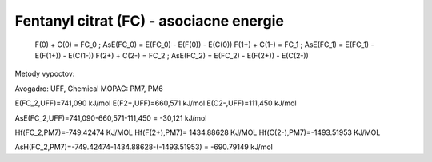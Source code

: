 Fentanyl citrat (FC) - asociacne energie
===================================


  F(0)   +   C(0)     = FC_0 ; AsE(FC_0) = E(FC_0) - E(F(0)) - E(C(0))
  F(1+)  +   C(1-)    = FC_1 ; AsE(FC_1) = E(FC_1) - E(F(1+)) - E(C(1-))
  F(2+)  +   C(2-)    = FC_2 ; AsE(FC_2) = E(FC_2) - E(F(2+)) - E(C(2-))

Metody vypoctov: 

Avogadro: UFF, Ghemical
MOPAC:  PM7, PM6

E(FC_2,UFF)=741,090 kJ/mol
E(F2+,UFF)=660,571 kJ/mol
E(C2-,UFF)=111,450 kJ/mol

AsE(FC_2,UFF)=741,090-660,571-111,450 = -30,121 kJ/mol

Hf(FC_2,PM7)=-749.42474 KJ/MOL
Hf(F(2+),PM7)= 1434.88628 KJ/MOL
Hf(C(2-),PM7)=-1493.51953 KJ/MOL

AsH(FC_2,PM7)=-749.42474-1434.88628-(-1493.51953) = -690.79149 kJ/mol
